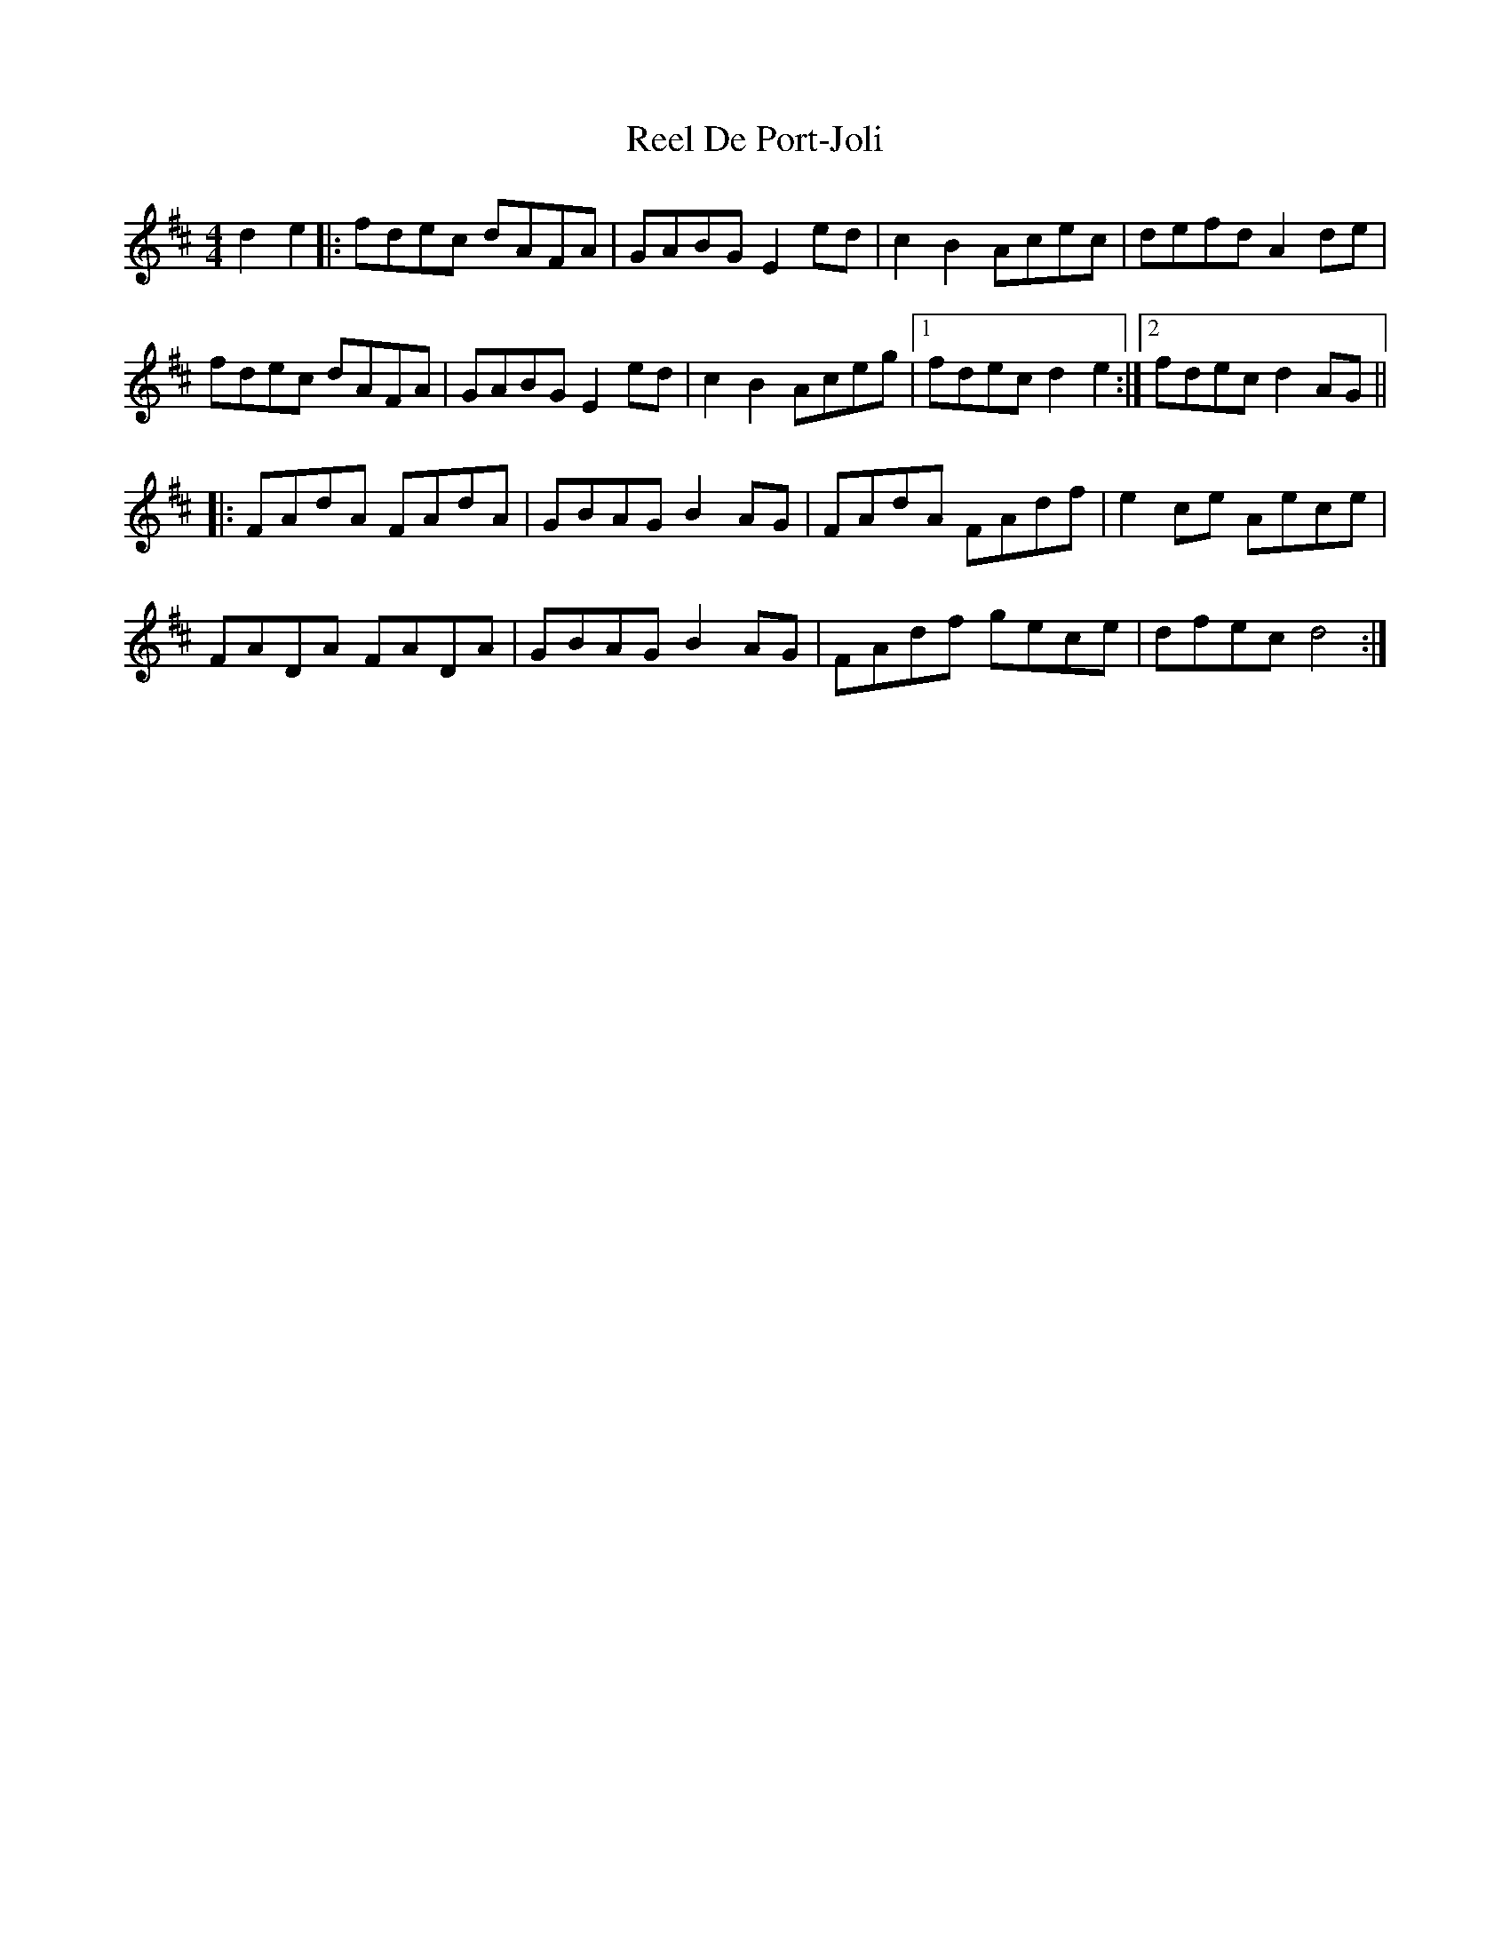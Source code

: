 X: 34081
T: Reel De Port-Joli
R: reel
M: 4/4
K: Dmajor
d2e2|:fdec dAFA|GABG E2ed|c2B2 Acec|defd A2de|
fdec dAFA|GABG E2ed|c2B2 Aceg|1 fdec d2e2:|2 fdec d2AG||
|:FAdA FAdA|GBAG B2AG|FAdA FAdf|e2ce Aece|
FADA FADA|GBAG B2AG|FAdf gece|dfec d4:|


